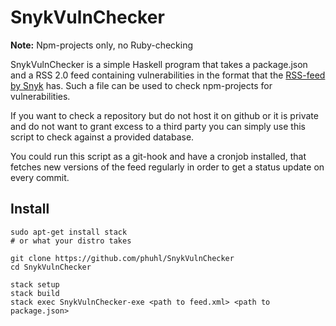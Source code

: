 
* SnykVulnChecker

*Note:* Npm-projects only, no Ruby-checking

SnykVulnChecker is a simple Haskell program that takes a package.json
and a RSS 2.0 feed containing vulnerabilities in the format that the
[[https://snyk.io/vuln/feed.xml][RSS-feed by Snyk]] has. Such a file can be used to check npm-projects
for vulnerabilities.

If you want to check a repository but do not host it on github or it
is private and do not want to grant excess to a third party you can
simply use this script to check against a provided database.

You could run this script as a git-hook and have a cronjob installed,
that fetches new versions of the feed regularly in order to get a
status update on every commit.

** Install

#+BEGIN_SRC shell-script
sudo apt-get install stack
# or what your distro takes

git clone https://github.com/phuhl/SnykVulnChecker
cd SnykVulnChecker

stack setup
stack build
stack exec SnykVulnChecker-exe <path to feed.xml> <path to package.json>
#+END_SRC

